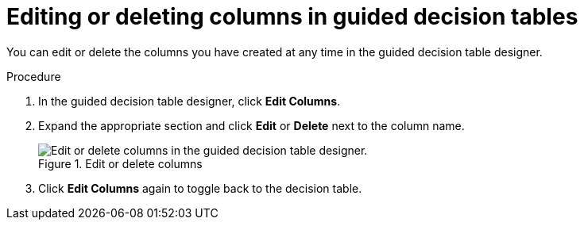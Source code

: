 [id='guided-decision-tables-columns-edit-proc']
= Editing or deleting columns in guided decision tables

You can edit or delete the columns you have created at any time in the guided decision table designer.

.Procedure
. In the guided decision table designer, click *Edit Columns*.
. Expand the appropriate section and click *Edit* or *Delete* next to the column name.
+
.Edit or delete columns
image::guided-decision-tables-columns-edit.png[Edit or delete columns in the guided decision table designer.]
. Click *Edit Columns* again to toggle back to the decision table.
